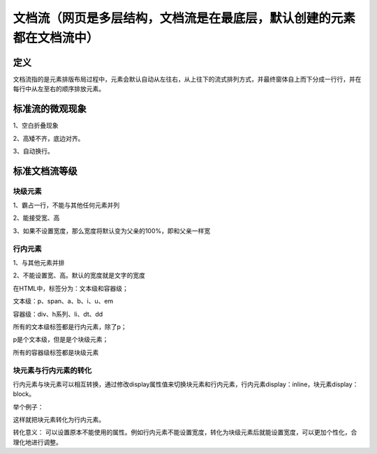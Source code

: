 文档流（网页是多层结构，文档流是在最底层，默认创建的元素都在文档流中）
======================================================================

定义
~~~~~~~~~~

文档流指的是元素排版布局过程中，元素会默认自动从左往右，从上往下的流式排列方式，并最终窗体自上而下分成一行行，并在每行中从左至右的顺序排放元素。

标准流的微观现象
~~~~~~~~~~~~~~~~~

1、空白折叠现象

2、高矮不齐，底边对齐。

3、自动换行。

标准文档流等级
~~~~~~~~~~~~~~~~

块级元素
++++++++

1、霸占一行，不能与其他任何元素并列

2、能接受宽、高

3、如果不设置宽度，那么宽度将默认变为父亲的100%，即和父亲一样宽

行内元素
++++++++++

1、与其他元素并排

2、不能设置宽、高。默认的宽度就是文字的宽度

在HTML中，标签分为：文本级和容器级；

文本级：p、span、a、b、i、u、em

容器级：div、h系列、li、dt、dd

所有的文本级标签都是行内元素，除了p；

p是个文本级，但是是个块级元素；

所有的容器级标签都是块级元素

块元素与行内元素的转化
++++++++++++++++++++++++++++

行内元素与块元素可以相互转换，通过修改display属性值来切换块元素和行内元素，行内元素display：inline，块元素display：block。

举个例子：

.. code-block:: html
    :linenos:


    <div style="display: inline;color: red;">
        哈哈
        <p>哒哒</p>
    </div>

这样就把块元素转化为行内元素。

转化意义： 可以设置原本不能使用的属性。例如行内元素不能设置宽度，转化为块级元素后就能设置宽度，可以更加个性化，合理化地进行调整。